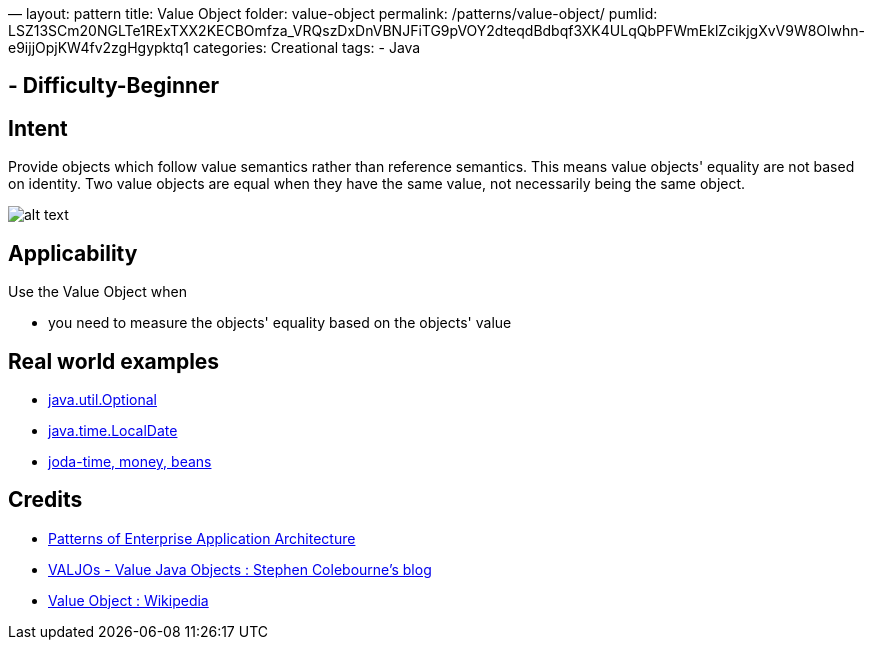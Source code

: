 —
layout: pattern
title: Value Object
folder: value-object
permalink: /patterns/value-object/
pumlid: LSZ13SCm20NGLTe1RExTXX2KECBOmfza_VRQszDxDnVBNJFiTG9pVOY2dteqdBdbqf3XK4ULqQbPFWmEklZcikjgXvV9W8Olwhn-e9ijjOpjKW4fv2zgHgypktq1
categories: Creational
tags:
 - Java

==  - Difficulty-Beginner

== Intent

Provide objects which follow value semantics rather than reference semantics.
This means value objects' equality are not based on identity. Two value objects are
equal when they have the same value, not necessarily being the same object.

image:./etc/value-object.png[alt text]

== Applicability

Use the Value Object when

* you need to measure the objects' equality based on the objects' value

== Real world examples

* https://docs.oracle.com/javase/8/docs/api/java/util/Optional.html[java.util.Optional]
* https://docs.oracle.com/javase/8/docs/api/java/time/LocalDate.html[java.time.LocalDate]
* http://www.joda.org/[joda-time, money, beans]

== Credits

* http://www.martinfowler.com/books/eaa.html[Patterns of Enterprise Application Architecture]
* http://blog.joda.org/2014/03/valjos-value-java-objects.html[VALJOs - Value Java Objects : Stephen Colebourne's blog]
* https://en.wikipedia.org/wiki/Value_object[Value Object : Wikipedia]